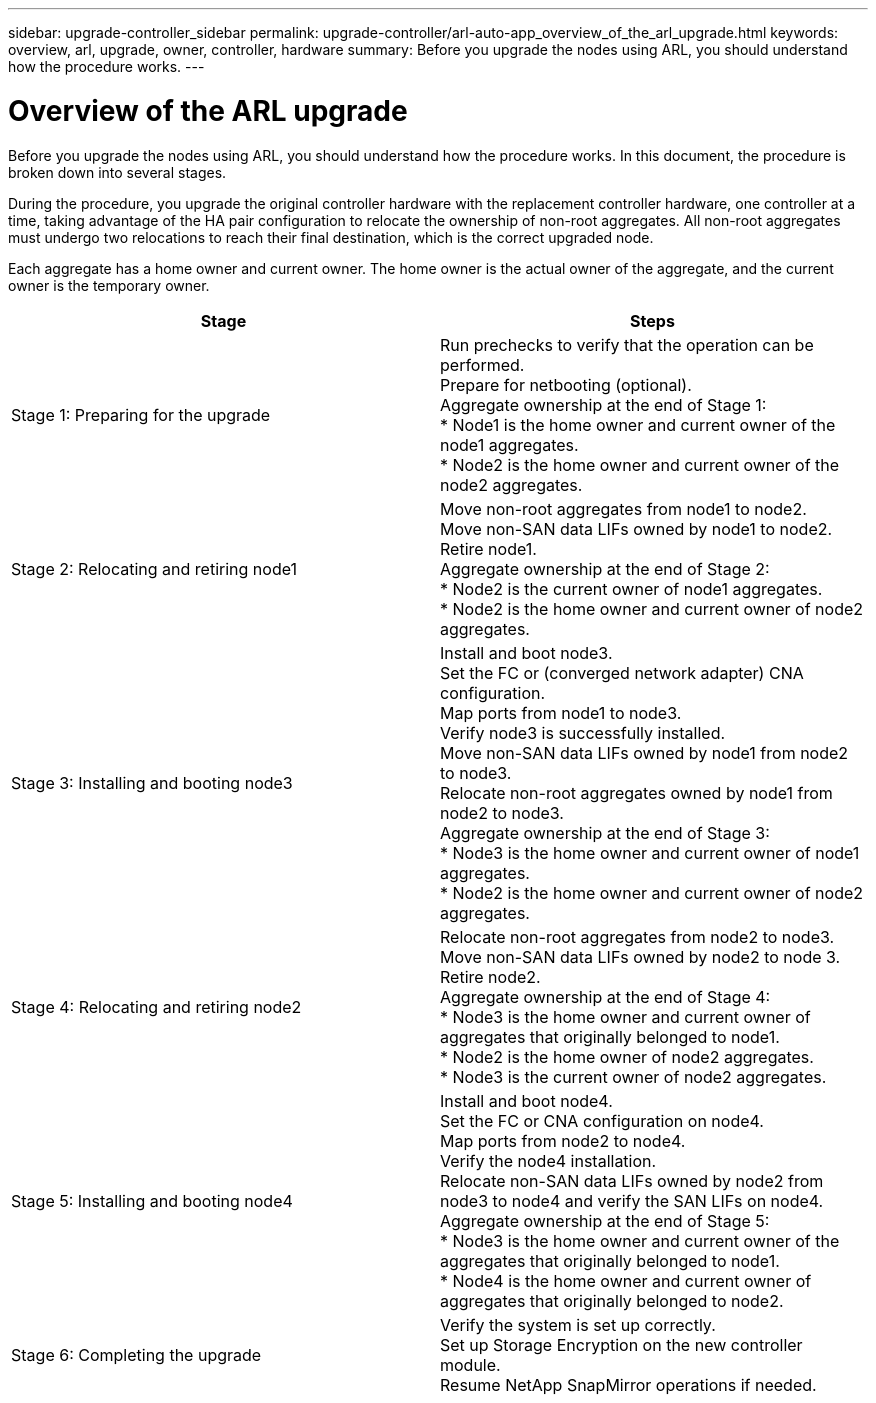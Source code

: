 ---
sidebar: upgrade-controller_sidebar
permalink: upgrade-controller/arl-auto-app_overview_of_the_arl_upgrade.html
keywords: overview, arl, upgrade, owner, controller, hardware
summary: Before you upgrade the nodes using ARL, you should understand how the procedure works.
---

= Overview of the ARL upgrade
:hardbreaks:
:nofooter:
:icons: font
:linkattrs:
:imagesdir: ./media/

//
// This file was created with NDAC Version 2.0 (August 17, 2020)
//
// 2020-12-02 14:33:53.808201
//

[.lead]
Before you upgrade the nodes using ARL, you should understand how the procedure works. In this document, the procedure is broken down into several stages.

During the procedure, you upgrade the original controller hardware with the replacement controller hardware, one controller at a time, taking advantage of the HA pair configuration to relocate the ownership of non-root aggregates. All non-root aggregates must undergo two relocations to reach their final destination, which is the correct upgraded node.

Each aggregate has a home owner and current owner. The home owner is the actual owner of the aggregate, and the current owner is the temporary owner.

|===
|Stage |Steps

|Stage 1: Preparing for the upgrade
|Run prechecks to verify that the operation can be performed.
Prepare for netbooting (optional).
Aggregate ownership at the end of Stage 1:
* Node1 is the home owner and current owner of the node1 aggregates.
* Node2 is the home owner and current owner of the node2 aggregates.
|Stage 2: Relocating and retiring node1
|Move non-root aggregates from node1 to node2.
Move non-SAN data LIFs owned by node1 to node2.
Retire node1.
Aggregate ownership at the end of Stage 2:
* Node2 is the current owner of node1 aggregates.
* Node2 is the home owner and current owner of node2 aggregates.
|Stage 3: Installing and booting node3
|Install and boot node3.
Set the FC or (converged network adapter) CNA configuration.
Map ports from node1 to node3.
Verify node3 is successfully installed.
Move non-SAN data LIFs owned by node1 from node2 to node3.
Relocate non-root aggregates owned by node1 from node2 to node3.
Aggregate ownership at the end of Stage 3:
* Node3 is the home owner and current owner of node1 aggregates.
* Node2 is the home owner and current owner of node2 aggregates.
|Stage 4: Relocating and retiring node2
|Relocate non-root aggregates from node2 to node3.
Move non-SAN data LIFs owned by node2 to node 3.
Retire node2.
Aggregate ownership at the end of Stage 4:
* Node3 is the home owner and current owner of aggregates that originally belonged to node1.
* Node2 is the home owner of node2 aggregates.
* Node3 is the current owner of node2 aggregates.
|Stage 5: Installing and booting node4
|Install and boot node4.
Set the FC or CNA configuration on node4.
Map ports from node2 to node4.
Verify the node4 installation.
Relocate non-SAN data LIFs owned by node2 from node3 to node4 and verify the SAN LIFs on node4.
Aggregate ownership at the end of Stage 5:
* Node3 is the home owner and current owner of the aggregates that originally belonged to node1.
* Node4 is the home owner and current owner of aggregates that originally belonged to node2.
|Stage 6: Completing the upgrade
|Verify the system is set up correctly.
Set up Storage Encryption on the new controller module.
Resume NetApp SnapMirror operations if needed.
|===
